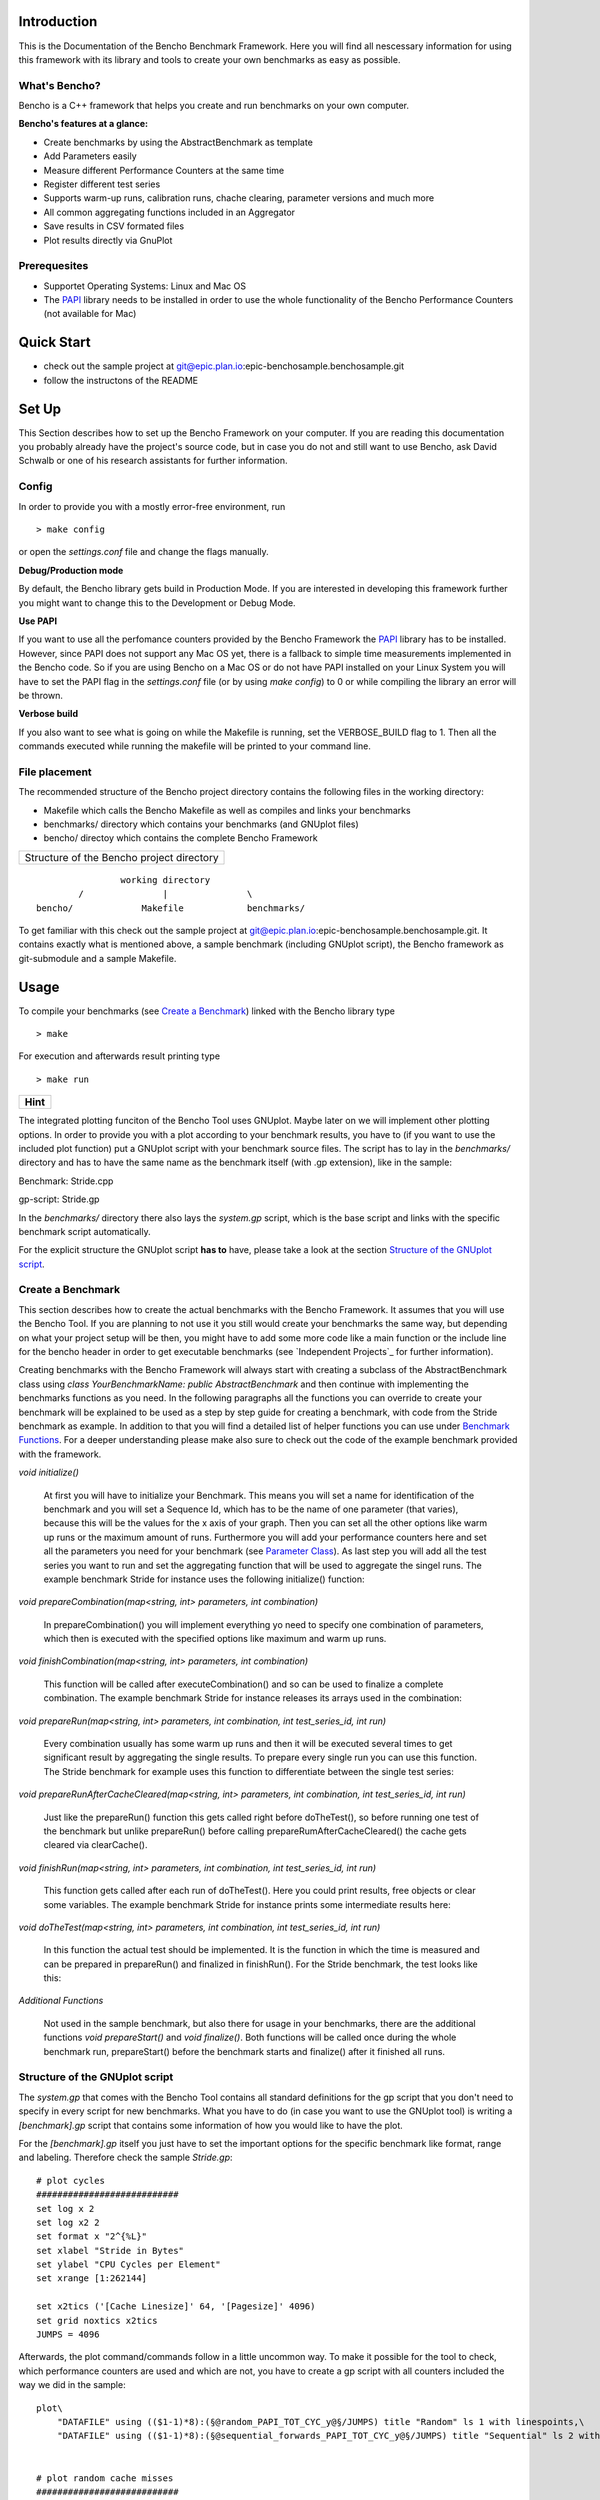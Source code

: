 .. _PAPI: http://icl.cs.utk.edu/papi/software/index.html

============
Introduction
============

This is the Documentation of the Bencho Benchmark Framework. Here you will find all nescessary information for using this framework with its library and tools to create your own benchmarks as easy as possible.


What's Bencho?
--------------

Bencho is a C++ framework that helps you create and run benchmarks on your own computer.

**Bencho's features at a glance:**

- Create benchmarks by using the AbstractBenchmark as template
- Add Parameters easily
- Measure different Performance Counters at the same time
- Register different test series
- Supports warm-up runs, calibration runs, chache clearing, parameter versions and much more
- All common aggregating functions included in an Aggregator
- Save results in CSV formated files
- Plot results directly via GnuPlot


Prerequesites
-------------

- Supportet Operating Systems: Linux and Mac OS
- The PAPI_ library needs to be installed in order to use the whole functionality of the Bencho Performance Counters (not available for Mac)


===========
Quick Start
===========

- check out the sample project at git@epic.plan.io:epic-benchosample.benchosample.git
- follow the instructons of the README


======
Set Up
======

This Section describes how to set up the Bencho Framework on your computer. If you are reading this documentation you probably already have the project's source code, but in case you do not and still want to use Bencho, ask David Schwalb or one of his research assistants for further information.


Config
------

In order to provide you with a mostly error-free environment, run

::

	> make config

or open the *settings.conf* file and change the flags manually.

**Debug/Production mode**

By default, the Bencho library gets build in Production Mode. If you are interested in developing this framework further you might want to change this to the Development or Debug Mode.

**Use PAPI**

If you want to use all the perfomance counters provided by the Bencho Framework the PAPI_ library has to be installed. However, since PAPI does not support any Mac OS yet, there is a fallback to simple time measurements implemented in the Bencho code. So if you are using Bencho on a Mac OS or do not have PAPI installed on your Linux System you will have to set the PAPI flag in the *settings.conf* file (or by using *make config*) to 0 or while compiling the library an error will be thrown.

**Verbose build**

If you also want to see what is going on while the Makefile is running, set the VERBOSE_BUILD flag to 1. Then all the commands executed while running the makefile will be printed to your command line.


File placement
--------------

The recommended structure of the Bencho project directory contains the following files in the working directory:

- Makefile which calls the Bencho Makefile as well as compiles and links your benchmarks
- benchmarks/ directory which contains your benchmarks (and GNUplot files)
- bencho/ directoy which contains the complete Bencho Framework

+-----------------------------------------+
|Structure of the Bencho project directory|
+-----------------------------------------+

::
	
			working directory
		/		|		\
	bencho/ 	    Makefile		benchmarks/

To get familiar with this check out the sample project at git@epic.plan.io:epic-benchosample.benchosample.git.
It contains exactly what is mentioned above, a sample benchmark (including GNUplot script), the Bencho framework as git-submodule and a sample Makefile.

=====
Usage
=====

To compile your benchmarks (see `Create a Benchmark`_) linked with the Bencho library type

::
	
	> make

For execution and afterwards result printing type

::
	
	> make run


+----------+
| **Hint** |
+----------+

The integrated plotting funciton of the Bencho Tool uses GNUplot. Maybe later on we will implement other plotting options.
In order to provide you with a plot according to your benchmark results, you have to (if you want to use the included plot function) put a GNUplot script with your benchmark source files.
The script has to lay in the *benchmarks/* directory and has to have the same name as the benchmark itself (with .gp extension), like in the sample:

Benchmark: Stride.cpp

gp-script: Stride.gp

In the *benchmarks/* directory there also lays the *system.gp* script, which is the base script and links with the specific benchmark script automatically.

For the explicit structure the GNUplot script **has to** have, please take a look at the section `Structure of the GNUplot script`_.


Create a Benchmark
------------------

This section describes how to create the actual benchmarks with the Bencho Framework. It assumes that you will use the Bencho Tool. If you are planning to not use it you still would create your benchmarks the same way, but depending on what your project setup will be then, you might have to add some more code like a main function or the include line for the bencho header in order to get executable benchmarks (see `Independent Projects`_ for further information).

Creating benchmarks with the Bencho Framework will always start with creating a subclass of the AbstractBenchmark class using *class YourBenchmarkName: public AbstractBenchmark* and then continue with implementing the benchmarks functions as you need. In the following paragraphs all the functions you can override to create your benchmark will be explained to be used as a step by step guide for creating a benchmark, with code from the Stride benchmark as example. In addition to that you will find a detailed list of helper functions you can use under `Benchmark Functions`_. For a deeper understanding please make also sure to check out the code of the example benchmark provided with the framework.

*void initialize()*

	At first you will have to initialize your Benchmark. This means you will set a name for identification of the benchmark and you will set a Sequence Id, which has to be the name of one parameter (that varies), because this will be the values for the x axis of your graph. Then you can set all the other options like warm up runs or the maximum amount of runs. Furthermore you will add your performance counters here and set all the parameters you need for your benchmark (see `Parameter Class`_). As last step you will add all the test series you want to run and set the aggregating function that will be used to aggregate the singel runs. The example benchmark Stride for instance uses the following initialize() function:

	.. code-block:: c++
		:linenos:

		void initialize()
	        {
	            setName("Stride");
	            setSequenceId("stride");
	            setWarmUpRuns(0);
	            setMaxRuns(1);
	            
	            addPerformanceCounter("PAPI_TOT_CYC");
	            addPerformanceCounter("PAPI_L1_DCM");
	            addPerformanceCounter("PAPI_L2_DCM");

	            Parameter *stride = new Parameter("stride", 1, 262144+1, 4, true);
	            Parameter *jumps = new Parameter("jumps", 4096);
	            addParameter(*stride);
	            addParameter(*jumps);
	            
	            addTestSeries(0, "random");
	            addTestSeries(1, "sequential_forwards");
	            addTestSeries(2, "sequential_backwards");

	            setAggregatingFunction(AggregationType::Average);
	        }

*void prepareCombination(map<string, int> parameters, int combination)*

	In prepareCombination() you will implement everything yo need to specify one combination of parameters, which then is executed with the specified options like maximum and warm up runs. 

	.. code-block:: c++
		:linenos:

		void prepareCombination(map<string, int> parameters, int combination)
	        {
	            stride = parameters["stride"];
	            jumps = parameters["jumps"];
	            size = (size_t)parameters["stride"] * (size_t)(parameters["jumps"]+1);
	            
	            srand(time(NULL));
	            
	            posix_memalign((void**)&array_seq_f, 4096, sizeof(int*) * size);
	            posix_memalign((void**)&array_seq_b, 4096, sizeof(int*) * size);
	            posix_memalign((void**)&array_ran, 4096, sizeof(int*) * size);
	            
	            vector<int> v;
	            v.reserve(size);
	            
	            for(unsigned long long i=1; i<jumps;i++)
	                v.push_back(i*stride);
	            
	            // random
	            size_t i = 0; size_t r;
	            for(size_t m = jumps-1; m>1; --m)
	            {
	                do {
	                    r = rand() % m;
	                } while (v[r] ==  i);
	                array_ran[i] = (int*)&(array_ran[v[r]]);
	                i = v[r];
	                swap(v[r], v[m-1]);
	            }
	            array_ran[i] = (int*)&(array_ran[v[0]]);
	            array_ran[v[0]] = NULL;
	            
	            // sequential
	            for(unsigned long long k=0; k<jumps;k++)
	            {
	                array_seq_f[k*stride] = (int*)&(array_seq_f[(k+1)*stride]);
	            }
	            array_seq_f[jumps*stride] = NULL;
	            
	            // sequential
	            for(unsigned long long k=jumps; k>0;k--)
	            {
	                array_seq_b[k*stride] = (int*)&(array_seq_b[(k-1)*stride]);
	            }
	            array_seq_b[0] = NULL;

	        }


*void finishCombination(map<string, int> parameters, int combination)*

	This function will be called after executeCombination() and so can be used to finalize a complete combination. The example benchmark Stride for instance releases its arrays used in the combination:

	.. code-block:: c++
		:linenos:

		void finishCombination(map<string, int> parameters, int combination)
		{
		    delete array_seq_f;
		    delete array_seq_b;
		    delete array_ran;
		} 

*void prepareRun(map<string, int> parameters, int combination, int test_series_id, int run)*

	Every combination usually has some warm up runs and then it will be executed several times to get significant result by aggregating the single results. To prepare every single run you can use this function. The Stride benchmark for example uses this function to differentiate between the single test series:

	.. code-block:: c++
		:linenos:

		void prepareRun(map<string, int> parameters, int combination, int test_series_id, int run)
		{
		    clear();
		    sum = 0;
		    
		    switch (test_series_id)
		    {
		        case 0:
		            p = array_ran[0];  //for random test series
		            break;
		        case 1:
		            p = array_seq_f[0]; //for sequential forward test series
		            break;
		        case 2:
		            p = array_seq_b[parameters["stride"]*parameters["jumps"]]; //for sequential backward test series
		            break;
		   }

		}

*void prepareRunAfterCacheCleared(map<string, int> parameters, int combination, int test_series_id, int run)*

	Just like the prepareRun() function this gets called right before doTheTest(), so before running one test of the benchmark but unlike prepareRun() before calling prepareRumAfterCacheCleared() the cache gets cleared via clearCache().

*void finishRun(map<string, int> parameters, int combination, int test_series_id, int run)*

	This function gets called after each run of doTheTest(). Here you could print results, free objects or clear some variables. The example benchmark Stride for instance prints some intermediate results here:

	.. code-block:: c++
		:linenos:

		void finishRun(map<string, int> parameters, int combination, int test_series_id, int run)
		{
			cout << "sum: " << sum << p << endl;
		}

*void doTheTest(map<string, int> parameters, int combination, int test_series_id, int run)*

	In this function the actual test should be implemented. It is the function in which the time is measured and can be prepared in prepareRun() and finalized in finishRun(). For the Stride benchmark, the test looks like this:

	.. code-block:: c++
		:linenos:

		void doTheTest(map<string, int> parameters, int combination, int test_series_id, int run)
		{   
		    for (size_t i=0; i<jumps-1; ++i) {
		        p = *((int**)p);
		    }
		}

*Additional Functions*
	
	Not used in the sample benchmark, but also there for usage in your benchmarks, there are the additional functions *void prepareStart()* and *void finalize()*. Both functions will be called once during the whole benchmark run, prepareStart() before the benchmark starts and finalize() after it finished all runs.


Structure of the GNUplot script
-------------------------------

The *system.gp* that comes with the Bencho Tool contains all standard definitions for the gp script that you don't need to specify in every script for new benchmarks.
What you have to do (in case you want to use the GNUplot tool) is writing a *[benchmark].gp* script that contains some information of how you would like to have the plot.

For the *[benchmark].gp* itself you just have to set the important options for the specific benchmark like format, range and labeling. Therefore check the sample *Stride.gp*::

	# plot cycles
	###########################
	set log x 2
	set log x2 2
	set format x "2^{%L}"
	set xlabel "Stride in Bytes"
	set ylabel "CPU Cycles per Element"
	set xrange [1:262144]

	set x2tics ('[Cache Linesize]' 64, '[Pagesize]' 4096)
	set grid noxtics x2tics
	JUMPS = 4096

Afterwards, the plot command/commands follow in a little uncommon way. To make it possible for the tool to check, which performance counters are used and which are not, you have to create a gp script with all counters included the way we did in the sample::

	plot\
	    "DATAFILE" using (($1-1)*8):(§@random_PAPI_TOT_CYC_y@§/JUMPS) title "Random" ls 1 with linespoints,\
	    "DATAFILE" using (($1-1)*8):(§@sequential_forwards_PAPI_TOT_CYC_y@§/JUMPS) title "Sequential" ls 2 with linespoints


	# plot random cache misses
	###########################
	set output "plot2.ps"
	set ylabel "Misses per Element"
	set format y "%.1f"


	plot\
	    "DATAFILE" using (($1-1)*8):(§@random_PAPI_L3_TCM_y@§/JUMPS) ls 3 with linespoints,\
	    "DATAFILE" using (($1-1)*8):(§@random_PAPI_L1_DCM_y@§/JUMPS) ls 1 with linespoints,\
	    "DATAFILE" using (($1-1)*8):(§@random_PAPI_L2_DCM_y@§/JUMPS) ls 2 with linespoints,\
	    "DATAFILE" using (($1-1)*8):(§@random_PAPI_TLB_DM_y@§/JUMPS) ls 4 with linespoints
	    
	    
	# plot sequential cache misses
	###########################
	set output "plot3.ps"
	set ylabel "Misses per Element"
	set format y "%.1f"

	plot\
	    "DATAFILE" using (($1-1)*8):(§@sequential_forwards_PAPI_L1_DCM_y@§/JUMPS) ls 1 with linespoints,\
	    "DATAFILE" using (($1-1)*8):(§@sequential_forwards_PAPI_L2_DCM_y@§/JUMPS) ls 2 with linespoints,\
	    "DATAFILE" using (($1-1)*8):(§@sequential_forwards_PAPI_L3_TCM_y@§/JUMPS) ls 3 with linespoints,\
	    "DATAFILE" using (($1-1)*8):(§@sequential_forwards_PAPI_TLB_DM_y@§/JUMPS) ls 4 with linespoints

The filename you just have to name *"DATAFILE"*, it will be replaced automatically. For the row/column information of the single performance counters you have to write down the explicit name of the perf.-counter (which has to be the same as shown in the result file as column names later on), included by *§@* and *@§* (see the above example). They will be replaced automatically with the right row/column number dependent on which perf.-counters you use/how the result file looks like.

Execution Modes
---------------

The Bencho framework offers modes to specify how the benchmark should be run. The modes can either be set permanetly in the benchmark class with the according setMode(bool mode) function or added to the make run statement as make arguments. For example an execution in fast mode can be invoked by executing

::

	> make run fast=1

This will translate into the corresponding commandline arguments for your benchmark, making it possible to change running modes without recompiling your project.

The currently implemented modes are:

*Fast Mode*

	The Fast Mode executes the benchmark in the fastest possible configuration. It opresses the output, sets the maximum runs to 1 and does not use aggregation. To opress the output the Silent Mode is activated (and deactivated) automatically with the Fast Mode.

	.. code-block:: c++

		fastMode(true);

*Silent Mode*

	The Silent Mode executes the benchmark without the frameworks output (except important errors). So if you don't need its output and want to have the benchmarks output be represented clearly activate the silentMode with


	.. code-block:: c++

		silentMode(true);


=========
Reference
=========

The reference section contains the classes and functions you can or maybe have to use in order to create a benchmark with the Bencho Framework. Furthermore it includes a complete list of the PAPI_ performance counters you can measure during your test runs.

Parameter Class
---------------

The Parameter Class is a helper class of the Bencho Framework, that is used to register parameters for your benchmark. This is accomlished throug the overloaded constructors, which all create a standarized Parameter Object with a name for identification and a vector of long integer values. The following contructors are available at the moment: 

*Parameter::Parameter(string name, vector<long long> values)*
	
	This is the standard contructor, that transfers name and values directly to the object. No calculations will be done here.

*Parameter::Parameter(string name, long long start, long long stop, long long step, operation operation)*

	This contructor can be used to automatically calculate a vector of integer values by setting a start value, an end value and a step. Finally you can use values of the enum operation to determine, wether the steps should be added or multiplied.

	.. code-block:: c++

		enum operation {
		    add,
		    multiply
		};

*Parameter::Parameter(string name, long long value)*

	Of course you can also use only a single value as a parameter. This contructor will wrap your single integer value into the vector, that will be used by the frameworks functions.


Aggregator Class
----------------

The Aggregator Class is a helper class of the Bencho Framework, that is used to condition the test results via calculating averages, medians or deviations. To use this class, declare a new Aggregator object either with directly giving your data to the constructor or setting it afterwards via *void Aggregator::setData(vector<long long> &data)*. Once an object it created and initialized with its data you can call the following methods:

*long long Aggregator::calculateAverage()*

	This function will calculate the average of the given data and return it as a rounded integer value.

*long long Aggregator::calculateMedian()*

	This function will calculate the median of the data and return it as a rounded integer value.

*long long Aggregator::calculateDeviation()*

	This function will calculate the deviation of the given data for you and return it as a rounded integer value.

*long long Aggregator::calculateMin()*

	This function will return the minimum value of the given data.

*long long Aggregator::calculateMax()*

	This function will return the maximum value of the given data.

*long long Aggregator::calculateFunction(AggregationType::Function)*
	
	This function will return the result of whatever function type you pass as parameter. This can be Average, Median, Min or Max, which are all declared in the AggregationType struct coming with the Aggregator class.


Benchmark Functions
-------------------

In this Section all public or protected functions of the Abstract Benchmark class will be listed and explained in order to use them in your own benchmarks class. The functions are ordered alphabetically by their names.

*void addParameter(Parameter *parameter, string version = "first")*

	Each benchmark has some parameters that compose the single combinations, that will be tested. For adding these parameters this function can be used. It expects an pointer to an object of the `Parameter Class`_, that helps you add complex parameters simple with its overloaded contructors and a version string, that could be used for registering different versions of parameters. The version is set to 'first' by default. And don't worry about the Paramter object you used to add the Parameter to the benchmark. The addParameter() function will automatically take care of the now useless object and delete it.

*void addPerformanceCounter(string event_name)*

	Of course you don not only want to measure the time your benchmarks needs for a run, but you also want to measure cache misses or CPU cycles. Therefore you can add the PAPI performance counters. A complete list of these counters can be found under `PAPI Performance Counters`_.

	Note: If you do not have the PAPI library installed all performance counters will fall back to simple time measurement.

*void addTestSeries(int id, string name)*

	If you have different test series for your benchmark, like a random series and a sequenced series you can add them all to your benchmark class via the addTestSeries() function. The ids should be unique.

*void addAllTestSeriesAsGraphs()*

	If you want to have all test series registered for the printing output by printResults() then you can use this function. It is a shortcut, that can be used instead of calling the addTestSeriesAsGraph() function for every test series.

*void addTestSeriesAsGraph(int test_series_id)*

	This function will register a specific test series as graph, that then can be outputed by the printing function printResults().

*void clearCache()*

	This function can be used to clear the whole cache for an unaffected test.

*void full(int max_runs = -1, double max_deviation = -1)*

	This function can be ignored when using the Bencho Tool. However, if you write your own main functions for your benchmarks you will have to use the full() function to start the whole benchmark test. A standard main function for a benchmark could look like this:

	.. code-block:: c++
		:linenos:

		int main(int argc, const char *argv[])
		{
		    hyrise::benchmark::Stride *s = new hyrise::benchmark::Stride;

		    s->full();
		    delete s;

		    return 0;
		}

*string getCurrentVersion()*

	The getCurrentVersion() function will return the current version of the parameters the run uses.

*bool getFastMode()*

	The getFastMode() function will return boolean whether the Fast Mode is activated or not.

*size_t getMaxRuns()*
	
	This function returns the maximum runs set for the benchmark.

*string getName()*

	The getName() function will return the name of the benchmark currently running.

*vector<Parameter> \*getParameters()*

	The getParameters() function will return the complete vector of parameters.

*vector<string> &getPerformanceCounters()*

	The getPerformanceCounters() will return an pointer on the vector of performance counters used by this benchmark.

*vector<long long> &getResult_error(size_t test_series, string perf_ctr)*

	This function returns an pointer on the result errors for a specific test_series and a performance counter.

*long long getResult_incache(string test_series)*

	This function returns the result of the given test_series, that is currently in the cache.

*vector<long long> &getResult_x(size_t test_series, string perf_ctr)*

	This function returns the x result of the given test series and performance counter.

*vector<long long> &getResult_y(size_t test_series, string perf_ctr)*

	This function returns the y result of the given test series and performance counter.

*size_t getRowCount()*

	This function returns the size of the y result of the current performance counter.

*bool getSilentMode()*

	The getSilentMode() function will return boolean whether the Silent Mode is activated or not.

*map<int, string> &getTestSeries()*

	This function returns a pointer to the current test series.

*string getUnit()*

	This function returns the unit of the benchmark. This determines, if it uses the performance counters or the fall back clock ticks.
	
*size_t getWarmUpRuns()*
		
	This function will return the specified warm up runs for the benchmark.

*void printCombinations()*

	This function will prin t the combiantions calculated for the current parameters.

*void printResults()*

	This function will print out the results of the benchmark test for all test series added as graphs. For adding a test series as a graph use the addTestSeriesAsGraph() function or the addAllTestSeriesAsGraphs() function, that will add all the registered test series to the printing output.

*void setAggregatingFunction(AggregationType::Function)*

	Setter for the aggregating function, that will be used to aggregate the results of the single runs. You can pass all values of the Function enum in the AggregationType struct as parameter. At the moment these are Average, Median, Min and Max.

*void setFastMode(bool fastMode)*

	Setter to activate or deactivate the include Fast Mode. This will run your benchmarks in the fastest possible configuration and opresses the output of the Bencho framework. NOTE: in order to opress the output this function will automatically activate and deactivate the Silent Mode. 

*void setMaxRuns(size_t max_runs)*

	Setter for the maximum amount of runs used for the benchmark tests.

*void setName(string name)*

	Setter for the Benchmarks name. The name is used for identification in the Bencho Tool.

*void setSequenceId(string id)*

	Setter for the Sequence Id. This is the name of the parameter, whose values will be used for the x axis in the graph.

*void setSilentMode(bool silentMode)*

	Setter to activate or deactivate the included Silent Mode, that opresses all output generated by the Bencho framework.

*void setWarmUpRuns(size_t warmUpRuns)*

	Setter for the warm up runs, executed before running the actual benchmark test runs.


PAPI Performance Counters
-------------------------

This Section contains a complete table of the PAPI_ performance counters that can be used with the Bencho Framework. Please note, that if the PAPI library is not installed on your system, all performance counters will fall back to simple time measurement.

	+---------------+-------------------------------------------------------+
	|PAPI_EVENT     |Event measured                                         |
	+===============+=======================================================+
	|PAPI_L1_DCM	|Level 1 data cache misses                              |
	+---------------+-------------------------------------------------------+
	|PAPI_L1_ICM	|Level 1 instruction cache misses                       |
	+---------------+-------------------------------------------------------+
	|PAPI_L2_DCM	|Level 2 data cache misses                              |
	+---------------+-------------------------------------------------------+
	|PAPI_L2_ICM	|Level 2 instruction cache misses                       |
	+---------------+-------------------------------------------------------+
	|PAPI_L3_DCM	|Level 3 data cache misses                              |
	+---------------+-------------------------------------------------------+
	|PAPI_L3_ICM	|Level 3 instruction cache misses                       |
	+---------------+-------------------------------------------------------+
	|PAPI_L1_TCM	|Level 1 total cache misses                             |
	+---------------+-------------------------------------------------------+
	|PAPI_L2_TCM	|Level 2 total cache misses                             |
	+---------------+-------------------------------------------------------+
	|PAPI_L3_TCM	|Level 3 total cache misses                             |
	+---------------+-------------------------------------------------------+
	|PAPI_CA_SNP	|Snoops                                                 |
	+---------------+-------------------------------------------------------+
	|PAPI_CA_SHR	|Request for access to shared cache line (SMP)          |
	+---------------+-------------------------------------------------------+
	|PAPI_CA_CLN	|Request for access to clean cache line (SMP)           |
	+---------------+-------------------------------------------------------+
	|PAPI_CA_INV	|Cache Line Invalidation (SMP)                          |
	+---------------+-------------------------------------------------------+
	|PAPI_CA_ITV	|Cache Line Intervention (SMP)                          |
	+---------------+-------------------------------------------------------+
	|PAPI_L3_LDM    |Level 3 load misses                                    |
	+---------------+-------------------------------------------------------+
	|PAPI_L3_STM	|Level 3 store misses                                   |
	+---------------+-------------------------------------------------------+
	|PAPI_BRU_IDL   |Cycles branch units are idle                           |
	+---------------+-------------------------------------------------------+
	|PAPI_FXU_IDL   |Cycles integer units are idle                          |
	+---------------+-------------------------------------------------------+
	|PAPI_FPU_IDL   |Cycles floating point units are idle                   |
	+---------------+-------------------------------------------------------+
	|PAPI_LSU_IDL   |Cycles load/store units are idle                       |
	+---------------+-------------------------------------------------------+
	|PAPI_TLB_DM    |Data translation lookaside buffer misses               |
	+---------------+-------------------------------------------------------+
	|PAPI_TLB_IM    |Instruction translation lookaside buffer misses        |
	+---------------+-------------------------------------------------------+
	|PAPI_TLB_TL    |Total translation lookaside buffer misses              |
	+---------------+-------------------------------------------------------+
	|PAPI_L1_LDM    |Level 1 load misses                                    |
	+---------------+-------------------------------------------------------+
	|PAPI_L1_STM    |Level 1 store misses                                   |
	+---------------+-------------------------------------------------------+
	|PAPI_L2_LDM    |Level 2 load misses                                    |
	+---------------+-------------------------------------------------------+
	|PAPI_L2_STM    |Level 2 store misses                                   |
	+---------------+-------------------------------------------------------+ 
	|PAPI_BTAC_M    |BTAC miss                                              |
	+---------------+-------------------------------------------------------+
	|PAPI_PRF_DM    |Prefetch data instruction caused a miss                |
	+---------------+-------------------------------------------------------+
	|PAPI_L3_DCH    |Level 3 Data Cache Hit                                 |
	+---------------+-------------------------------------------------------+
	|PAPI_TLB_SD    |Translation lookaside buffer shootdowns (SMP)          |
	+---------------+-------------------------------------------------------+
	|PAPI_CSR_FAL   |Failed store conditional instructions                  |
	+---------------+-------------------------------------------------------+
	|PAPI_CSR_SUC   |Successful store conditional instructions              |
	+---------------+-------------------------------------------------------+
	|PAPI_CSR_TOT   |Total store conditional instructions                   |
	+---------------+-------------------------------------------------------+
	|PAPI_MEM_SCY   |Cycles Stalled Waiting for Memory Access               |
	+---------------+-------------------------------------------------------+
	|PAPI_MEM_RCY   |Cycles Stalled Waiting for Memory Read                 |
	+---------------+-------------------------------------------------------+ 
	|PAPI_MEM_WCY   |Cycles Stalled Waiting for Memory Write                |
	+---------------+-------------------------------------------------------+
	|PAPI_STL_ICY   |Cycles with No Instruction Issue                       |
	+---------------+-------------------------------------------------------+
	|PAPI_FUL_ICY   |Cycles with Maximum Instruction Issue                  |
	+---------------+-------------------------------------------------------+
	|PAPI_STL_CCY   |Cycles with No Instruction Completion                  |
	+---------------+-------------------------------------------------------+
	|PAPI_FUL_CCY   |Cycles with Maximum Instruction Completion             |
	+---------------+-------------------------------------------------------+
	|PAPI_HW_INT    |Hardware interrupts                                    |
	+---------------+-------------------------------------------------------+
	|PAPI_BR_UCN    |Unconditional branch instructions executed             |
	+---------------+-------------------------------------------------------+
	|PAPI_BR_CN     |Conditional branch instructions executed               |
	+---------------+-------------------------------------------------------+
	|PAPI_BR_TKN    |Conditional branch instructions taken                  |
	+---------------+-------------------------------------------------------+
	|PAPI_BR_NTK    |Conditional branch instructions not taken              |
	+---------------+-------------------------------------------------------+
	|PAPI_BR_MSP    |Conditional branch instructions mispredicted           |
	+---------------+-------------------------------------------------------+
	|PAPI_BR_PRC    |Conditional branch instructions correctly predicted    |
	+---------------+-------------------------------------------------------+
	|PAPI_FMA_INS   |FMA instructions completed                             |
	+---------------+-------------------------------------------------------+
	|PAPI_TOT_IIS   |Total instructions issued                              |
	+---------------+-------------------------------------------------------+
	|PAPI_TOT_INS   |Total instructions executed                            |
	+---------------+-------------------------------------------------------+
	|PAPI_INT_INS   |Integer instructions executed                          |
	+---------------+-------------------------------------------------------+
	|PAPI_FP_INS    |Floating point instructions executed                   |
	+---------------+-------------------------------------------------------+
	|PAPI_LD_INS    |Load instructions executed                             |
	+---------------+-------------------------------------------------------+
	|PAPI_SR_INS    |Store instructions executed                            |
	+---------------+-------------------------------------------------------+
	|PAPI_BR_INS    |Total branch instructions executed                     |
	+---------------+-------------------------------------------------------+
	|PAPI_VEC_INS   |Vector/SIMD instructions executed                      |
	+---------------+-------------------------------------------------------+
	|PAPI_FLOPS     |Floating Point Instructions executed per second        |
	+---------------+-------------------------------------------------------+
	|PAPI_RES_STL   |Cycles processor is stalled on resource                |
	+---------------+-------------------------------------------------------+
	|PAPI_FP_STAL   |FP units are stalled                                   |
	+---------------+-------------------------------------------------------+
	|PAPI_TOT_CYC   |Total cycles                                           |
	+---------------+-------------------------------------------------------+
	|PAPI_IPS       |Instructions executed per second                       |
	+---------------+-------------------------------------------------------+
	|PAPI_LST_INS   |Total load/store instructions executed                 |
	+---------------+-------------------------------------------------------+
	|PAPI_SYC_INS   |Synchronization instructions executed                  |
	+---------------+-------------------------------------------------------+
	|PAPI_L1_DCH    |L1 D Cache Hit                                         |
	+---------------+-------------------------------------------------------+
	|PAPI_L2_DCH    |L2 D Cache Hit                                         |
	+---------------+-------------------------------------------------------+
	|PAPI_L1_DCA    |L1 D Cache Access                                      |
	+---------------+-------------------------------------------------------+
	|PAPI_L2_DCA    |L2 D Cache Access                                      |
	+---------------+-------------------------------------------------------+
	|PAPI_L3_DCA    |L3 D Cache Access                                      |
	+---------------+-------------------------------------------------------+
	|PAPI_L1_DCR    |L1 D Cache Read                                        |
	+---------------+-------------------------------------------------------+
	|PAPI_L2_DCR    |L2 D Cache Read                                        |
	+---------------+-------------------------------------------------------+
	|PAPI_L3_DCR    |L3 D Cache Read                                        |
	+---------------+-------------------------------------------------------+
	|PAPI_L1_DCW    |L1 D Cache Write                                       |
	+---------------+-------------------------------------------------------+
	|PAPI_L2_DCW    |L2 D Cache Write                                       |
	+---------------+-------------------------------------------------------+
	|PAPI_L3_DCW    |L3 D Cache Write                                       |
	+---------------+-------------------------------------------------------+
	|PAPI_L1_ICH    |L1 instruction cache hits                              |
	+---------------+-------------------------------------------------------+
	|PAPI_L2_ICH    |L2 instruction cache hits                              |
	+---------------+-------------------------------------------------------+
	|PAPI_L3_ICH    |L3 instruction cache hits                              |
	+---------------+-------------------------------------------------------+
	|PAPI_L1_ICA    |L1 instruction cache accesses                          |
	+---------------+-------------------------------------------------------+
	|PAPI_L2_ICA    |L2 instruction cache accesses                          |
	+---------------+-------------------------------------------------------+
	|PAPI_L3_ICA    |L3 instruction cache accesses                          |
	+---------------+-------------------------------------------------------+
	|PAPI_L1_ICR    |L1 instruction cache reads                             |
	+---------------+-------------------------------------------------------+
	|PAPI_L2_ICR    |L2 instruction cache reads                             |
	+---------------+-------------------------------------------------------+
	|PAPI_L3_ICR    |L3 instruction cache reads                             |
	+---------------+-------------------------------------------------------+
	|PAPI_L1_ICW    |L1 instruction cache writes                            |
	+---------------+-------------------------------------------------------+
	|PAPI_L2_ICW    |L2 instruction cache writes                            |
	+---------------+-------------------------------------------------------+
	|PAPI_L3_ICW    |L3 instruction cache writes                            |
	+---------------+-------------------------------------------------------+
	|PAPI_L1_TCH    |L1 total cache hits                                    |
	+---------------+-------------------------------------------------------+
	|PAPI_L2_TCH    |L2 total cache hits                                    |
	+---------------+-------------------------------------------------------+
	|PAPI_L3_TCH    |L3 total cache hits                                    |
	+---------------+-------------------------------------------------------+
	|PAPI_L1_TCA    |L1 total cache accesses                                |
	+---------------+-------------------------------------------------------+
	|PAPI_L2_TCA    |L2 total cache accesses                                |
	+---------------+-------------------------------------------------------+
	|PAPI_L3_TCA    |L3 total cache accesses                                |
	+---------------+-------------------------------------------------------+
	|PAPI_L1_TCR    |L1 total cache reads                                   |
	+---------------+-------------------------------------------------------+
	|PAPI_L2_TCR    |L2 total cache reads                                   |
	+---------------+-------------------------------------------------------+
	|PAPI_L3_TCR    |L3 total cache reads                                   |
	+---------------+-------------------------------------------------------+
	|PAPI_L1_TCW    |L1 total cache writes                                  |
	+---------------+-------------------------------------------------------+
	|PAPI_L2_TCW    |L2 total cache writes                                  |
	+---------------+-------------------------------------------------------+
	|PAPI_L3_TCW    |L3 total cache writes                                  |
	+---------------+-------------------------------------------------------+
	|PAPI_FML_INS   |FM ins                                                 |
	+---------------+-------------------------------------------------------+
	|PAPI_FAD_INS   |FA ins                                                 |
	+---------------+-------------------------------------------------------+
	|PAPI_FDV_INS   |FD ins                                                 |
	+---------------+-------------------------------------------------------+
	|PAPI_FSQ_INS   |FSq ins                                                |
	+---------------+-------------------------------------------------------+
	|PAPI_FNV_INS   |Finv ins                                               |
	+---------------+-------------------------------------------------------+
